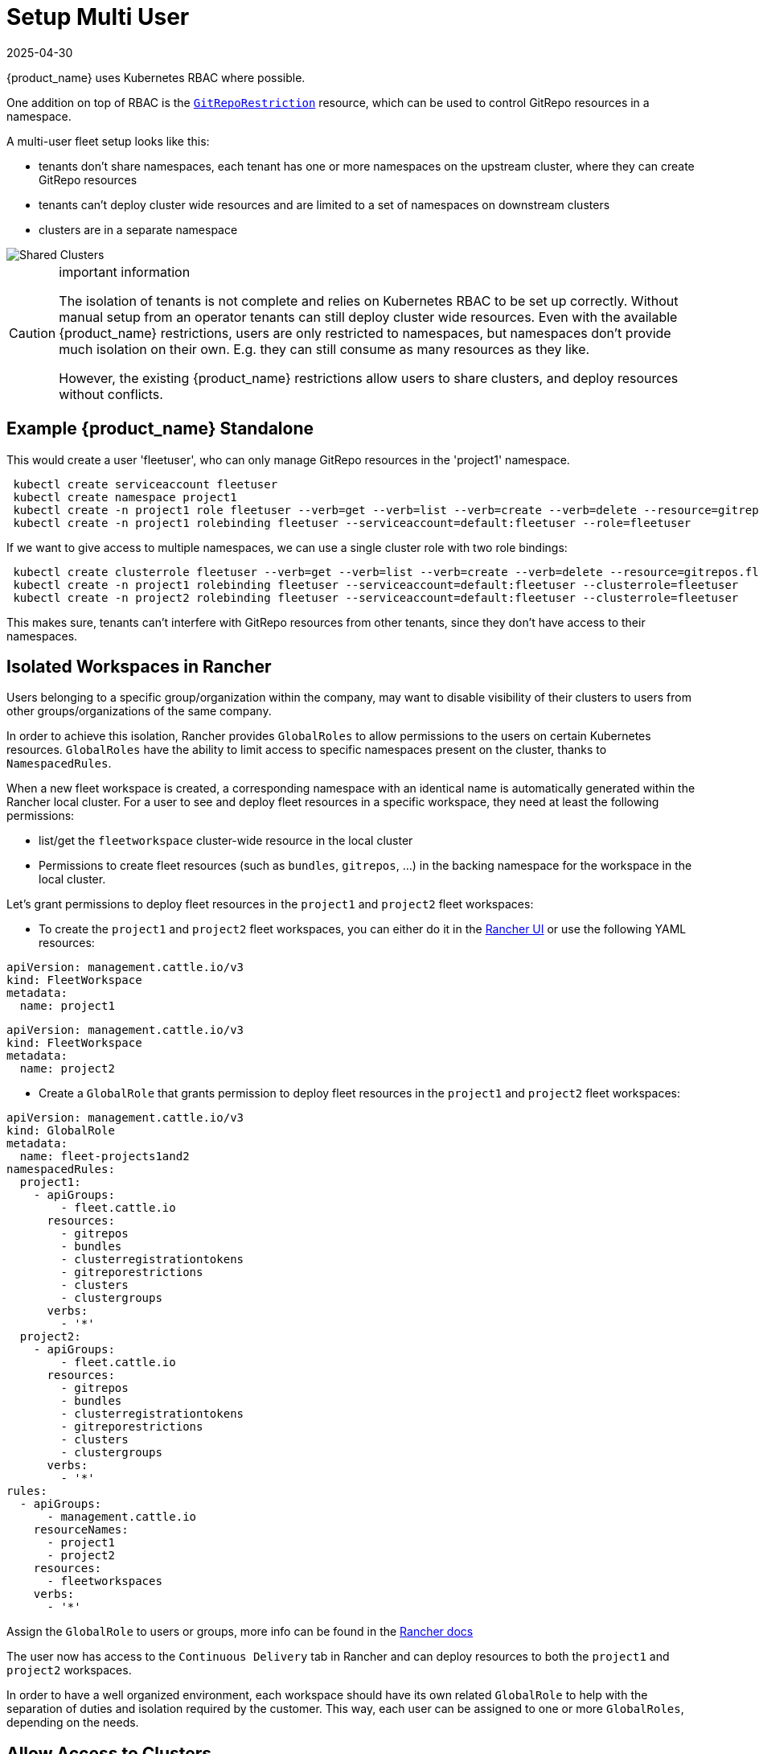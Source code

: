 = Setup Multi User
:revdate: 2025-04-30
:page-revdate: {revdate}

{product_name} uses Kubernetes RBAC where possible.

One addition on top of RBAC is the xref:explanations\namespaces.adoc#_restricting_gitrepos[`GitRepoRestriction`] resource, which can be used to control GitRepo resources in a namespace.

A multi-user fleet setup looks like this:

* tenants don't share namespaces, each tenant has one or more namespaces on the
upstream cluster, where they can create GitRepo resources
* tenants can't deploy cluster wide resources and are limited to a set of
namespaces on downstream clusters
* clusters are in a separate namespace

image::FleetSharedClusters.svg[Shared Clusters]

[CAUTION]
.important information
====

The isolation of tenants is not complete and relies on Kubernetes RBAC to be
set up correctly. Without manual setup from an operator tenants can still
deploy cluster wide resources. Even with the available {product_name} restrictions,
users are only restricted to namespaces, but namespaces don't provide much
isolation on their own. E.g. they can still consume as many resources as they
like.

However, the existing {product_name} restrictions allow users to share clusters, and
deploy resources without conflicts.
====


== Example {product_name} Standalone

This would create a user 'fleetuser', who can only manage GitRepo resources in the 'project1' namespace.

[,bash]
----
 kubectl create serviceaccount fleetuser
 kubectl create namespace project1
 kubectl create -n project1 role fleetuser --verb=get --verb=list --verb=create --verb=delete --resource=gitrepos.fleet.cattle.io
 kubectl create -n project1 rolebinding fleetuser --serviceaccount=default:fleetuser --role=fleetuser
----

If we want to give access to multiple namespaces, we can use a single cluster role with two role bindings:

[,bash]
----
 kubectl create clusterrole fleetuser --verb=get --verb=list --verb=create --verb=delete --resource=gitrepos.fleet.cattle.io
 kubectl create -n project1 rolebinding fleetuser --serviceaccount=default:fleetuser --clusterrole=fleetuser
 kubectl create -n project2 rolebinding fleetuser --serviceaccount=default:fleetuser --clusterrole=fleetuser
----

This makes sure, tenants can't interfere with GitRepo resources from other tenants, since they don't have access to their namespaces.

== Isolated Workspaces in Rancher

Users belonging to a specific group/organization within the company, may want to disable visibility of their clusters to users from other groups/organizations of the same company.

In order to achieve this isolation, Rancher provides `GlobalRoles` to allow permissions to the users on certain Kubernetes resources. `GlobalRoles` have the ability to limit access to specific namespaces present on the cluster, thanks to `NamespacedRules`.

When a new fleet workspace is created, a corresponding namespace with an identical name is automatically generated within the Rancher local cluster.
For a user to see and deploy fleet resources in a specific workspace, they need at least the following permissions:

* list/get the `fleetworkspace` cluster-wide resource in the local cluster
* Permissions to create fleet resources (such as `bundles`, `gitrepos`, ...) in the backing namespace for the workspace in the local cluster.

Let's grant permissions to deploy fleet resources in the `project1` and `project2` fleet workspaces:

* To create the `project1` and `project2` fleet workspaces, you can either do it in the https://ranchermanager.docs.rancher.com/integrations-in-rancher/fleet/overview#accessing-fleet-in-the-rancher-ui[Rancher UI] or use the following YAML resources:

[,yaml]
----
apiVersion: management.cattle.io/v3
kind: FleetWorkspace
metadata:
  name: project1
----

[,yaml]
----
apiVersion: management.cattle.io/v3
kind: FleetWorkspace
metadata:
  name: project2
----

* Create a `GlobalRole` that grants permission to deploy fleet resources in the `project1` and `project2` fleet workspaces:

[,yaml]
----
apiVersion: management.cattle.io/v3
kind: GlobalRole
metadata:
  name: fleet-projects1and2
namespacedRules:
  project1:
    - apiGroups:
        - fleet.cattle.io
      resources:
        - gitrepos
        - bundles
        - clusterregistrationtokens
        - gitreporestrictions
        - clusters
        - clustergroups
      verbs:
        - '*'
  project2:
    - apiGroups:
        - fleet.cattle.io
      resources:
        - gitrepos
        - bundles
        - clusterregistrationtokens
        - gitreporestrictions
        - clusters
        - clustergroups
      verbs:
        - '*'
rules:
  - apiGroups:
      - management.cattle.io
    resourceNames:
      - project1
      - project2
    resources:
      - fleetworkspaces
    verbs:
      - '*'
----

Assign the `GlobalRole` to users or groups, more info can be found in the https://ranchermanager.docs.rancher.com/how-to-guides/new-user-guides/authentication-permissions-and-global-configuration/manage-role-based-access-control-rbac/global-permissions#configuring-global-permissions-for-individual-users[Rancher docs]

The user now has access to the `Continuous Delivery` tab in Rancher and can deploy resources to both the `project1` and `project2` workspaces.

In order to have a well organized environment, each workspace should have its own related `GlobalRole` to help with the separation of duties and isolation required by the customer. This way, each user can be assigned to one or more `GlobalRoles`, depending on the needs.

== Allow Access to Clusters

This assumes all GitRepos created by 'fleetuser' have the `team: one` label. Different labels could be used, to select different cluster namespaces.

In each of the user's namespaces, as an admin create a xref:explanations\namespaces.adoc#_cross_namespace_deployments[`BundleNamespaceMapping`].

[,yaml]
....
kind: BundleNamespaceMapping
apiVersion: fleet.cattle.io/v1alpha1
metadata:
  name: mapping
  namespace: project1

# Bundles to match by label.
# The labels are defined in the fleet.yaml # labels field or from the
# GitRepo metadata.labels field
bundleSelector:
  matchLabels:
    team: one
    # or target one repo
    #fleet.cattle.io/repo-name: simpleapp

# Namespaces, containing clusters, to match by label
namespaceSelector:
  matchLabels:
    kubernetes.io/metadata.name: fleet-default
    # the label is on the namespace
    #workspace: prod
....

The xref:how-tos-for-users\gitrepo-targets.adoc[`target` section] in the GitRepo resource can be used to deploy only to a subset of the matched clusters.

== Restricting Access to Downstream Clusters

Admins can further restrict tenants by creating a `GitRepoRestriction` in each of their namespaces.

[,yaml]
....
kind: GitRepoRestriction
apiVersion: fleet.cattle.io/v1alpha1
metadata:
  name: restriction
  namespace: project1

allowedTargetNamespaces:
  - project1simpleapp
....

This will deny the creation of cluster wide resources, which may interfere with other tenants and limit the deployment to the 'project1simpleapp' namespace.

== An Example GitRepo Resource

A GitRepo resource created by a tenant, without admin access could look like this:

[,yaml]
....
kind: GitRepo
apiVersion: fleet.cattle.io/v1alpha1
metadata:
  name: simpleapp
  namespace: project1
  labels:
    team: one

spec:
  repo: https://github.com/rancher/fleet-examples
  paths:
  - bundle-diffs

  targetNamespace: project1simpleapp

  # do not match the upstream/local cluster, won't work
  targets:
  - name: dev
    clusterSelector:
      matchLabels:
        env: dev
....

This includes the `team: one` label and and the required `targetNamespace`.

Together with the previous `BundleNamespaceMapping` it would target all clusters with a `env: dev` label in the 'fleet-default' namespace.

[NOTE]
====

`BundleNamespaceMappings` do not work with local clusters, so make sure not to target them.
====


